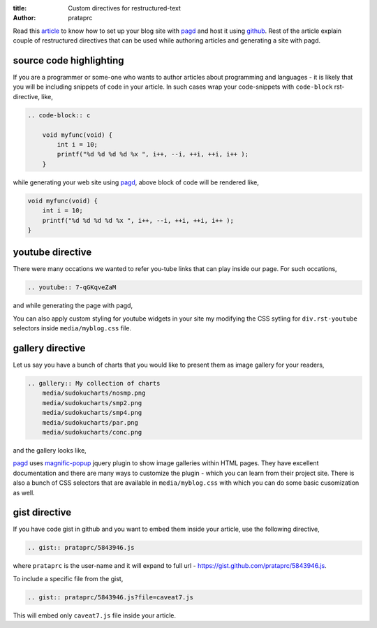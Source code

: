 :title: Custom directives for restructured-text
:author: prataprc

Read this `article <./blog-with-pagd.html>`_ to know how to set up your blog
site with pagd_ and host it using github_. Rest of the article explain couple
of restructured directives that can be used while authoring articles and
generating a site with pagd.

source code highlighting
------------------------

If you are a programmer or some-one who wants to author articles about
programming and languages - it is likely that you will be including snippets of
code in your article. In such cases wrap your code-snippets with
``code-block`` rst-directive, like,

.. code-block:: rst

    .. code-block:: c

        void myfunc(void) {
            int i = 10;
            printf("%d %d %d %d %x ", i++, --i, ++i, ++i, i++ );
        }

while generating your web site using pagd_, above block of code will be
rendered like,

.. code-block:: c

    void myfunc(void) {
        int i = 10;
        printf("%d %d %d %d %x ", i++, --i, ++i, ++i, i++ );
    }


youtube directive
-----------------

There were many occations we wanted to refer you-tube links that can play
inside our page. For such occations,

.. code-block:: rst

    .. youtube:: 7-qGKqveZaM

and while generating the page with pagd,

.. youtube:: 7-qGKqveZaM

You can also apply custom styling for youtube widgets in your site my
modifying the CSS sytling for ``div.rst-youtube`` selectors inside
``media/myblog.css`` file.

gallery directive
-----------------

Let us say you have a bunch of charts that you would like to present them as
image gallery for your readers,

.. code-block:: rst

    .. gallery:: My collection of charts
        media/sudokucharts/nosmp.png
        media/sudokucharts/smp2.png
        media/sudokucharts/smp4.png
        media/sudokucharts/par.png
        media/sudokucharts/conc.png

and the gallery looks like,

.. gallery:: My collection of charts
    media/sudokucharts/nosmp.png
    media/sudokucharts/smp2.png
    media/sudokucharts/smp4.png
    media/sudokucharts/par.png
    media/sudokucharts/conc.png

pagd_ uses magnific-popup_ jquery plugin to show image galleries within HTML
pages. They have excellent documentation and there are many ways to customize
the plugin - which you can learn from their project site. There is also a bunch
of CSS selectors that are available in ``media/myblog.css`` with which you can
do some basic cusomization as well.

gist directive
--------------

If you have code gist in github and you want to embed them inside your
article, use the following directive,

.. code-block:: rst

    .. gist:: prataprc/5843946.js

where ``prataprc`` is the user-name and it will expand to full url - 
https://gist.github.com/prataprc/5843946.js.

To include a specific file from the gist,

.. code-block:: rst

    .. gist:: prataprc/5843946.js?file=caveat7.js

This will embed only ``caveat7.js`` file inside your article.

.. _pagd: http://pythonhosted.org/pagd
.. _tayra: http://pythonhosted.org/tayra
.. _github: http://github.com
.. _mailing-list: http://groups.google.com/group/pluggdapps
.. _magnific-popup: https://github.com/dimsemenov/Magnific-Popup
